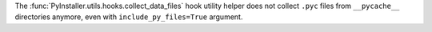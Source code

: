 The :func:`PyInstaller.utils.hooks.collect_data_files` hook utility
helper does not collect ``.pyc`` files from ``__pycache__`` directories
anymore, even with ``include_py_files=True`` argument.
